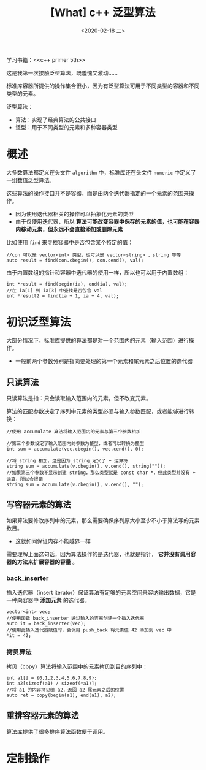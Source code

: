 #+TITLE: [What] c++ 泛型算法
#+DATE:<2020-02-18 二> 
#+TAGS: c++
#+LAYOUT: post 
#+CATEGORIES: language, c/c++, primer
#+NAME: <language_cpp_generic.org>
#+OPTIONS: ^:nil
#+OPTIONS: ^:{}

学习书籍：<<c++ primer 5th>>

这是我第一次接触泛型算法，既羞愧又激动……

标准库容器所提供的操作集合很小，因为有泛型算法可用于不同类型的容器和不同类型的元素。

泛型算法：
- 算法：实现了经典算法的公共接口
- 泛型：用于不同类型的元素和多种容器类型
#+BEGIN_HTML
<!--more-->
#+END_HTML 
* 概述
大多数算法都定义在头文件 =algorithm= 中，标准库还在头文件 =numeric= 中定义了一组数值泛型算法。

这些算法的操作接口并不是容器，而是由两个迭代器指定的一个元素的范围来操作。
- 因为使用迭代器相关的操作可以抽象化元素的类型
- 由于仅使用迭代器，所以 *算法可能改变容器中保存的元素的值，也可能在容器内移动元素，但永远不会直接添加或删除元素*

比如使用 =find= 来寻找容器中是否包含某个特定的值：
#+BEGIN_SRC c++
  //con 可以是 vector<int> 类型，也可以是 vector<string> 、string 等等
  auto result = find(con.cbegin(), con.cend(), val);
#+END_SRC
由于内置数组的指针和容器中迭代器的使用一样，所以也可以用于内置数组：
#+BEGIN_SRC c++
  int *result = find(begin(ia), end(ia), val);
  //在 ia[1] 到 ia[3] 中查找是否包含 val
  int *result2 = find(ia + 1, ia + 4, val);
#+END_SRC
* 初识泛型算法
大部分情况下，标准库提供的算法都是对一个范围内的元素（输入范围）进行操作。
- 一般前两个参数分别是指向要处理的第一个元素和尾元素之后位置的迭代器
** 只读算法
只读算法是指：只会读取输入范围内的元素，但不改变元素。

算法的匹配参数决定了序列中元素的类型必须与输入参数匹配，或者能够进行转换：
#+BEGIN_SRC c++
  //使用 accumulate 算法将输入范围内的元素与第三个参数相加

  //第三个参数设定了输入范围内的参数为整型，或者可以转换为整型
  int sum = accumulate(vec.cbegin(), vec.cend(), 0);

  //将 string 相加，这是因为 string 定义了 + 运算符
  string sum = accumulate(v.cbegin(), v.cend(), string(""));
  //如果第三个参数不显示创建 string，那么类型就是 const char *，但此类型并没有 + 运算，所以会报错
  string sum = accumulate(v.cbegin(), v.cend(), "");
#+END_SRC
** 写容器元素的算法
如果算法要修改序列中的元素，那么需要确保序列原大小至少不小于算法写的元素数目。
- 这就如同保证内存不能越界一样

需要理解上面这句话，因为算法操作的是迭代器，也就是指针， *它并没有调用容器的方法来扩展容器的容量* 。
*** back_inserter
插入迭代器（insert iterator）保证算法有足够的元素空间来容纳输出数据，它是一种向容器中 *添加元素* 的迭代器。
#+BEGIN_SRC c++
  vector<int> vec;
  //使用函数 back_inserter 通过输入的容器创建一个插入迭代器
  auto it = back_inserter(vec);
  //使用此插入迭代器赋值时，会调用 push_back 将元素值 42 添加到 vec 中
  *it = 42;
#+END_SRC
*** 拷贝算法
拷贝（copy）算法将输入范围中的元素拷贝到目的序列中：
#+BEGIN_SRC c++
  int a1[] = {0,1,2,3,4,5,6,7,8,9};
  int a2[sizeof(a1) / sizeof(*a1)];
  //将 a1 的内容拷贝给 a2，返回 a2 尾元素之后的位置
  auto ret = copy(begin(a1), end(a1), a2);
#+END_SRC
** 重排容器元素的算法
算法库提供了很多排序算法函数便于调用。
* 定制操作
